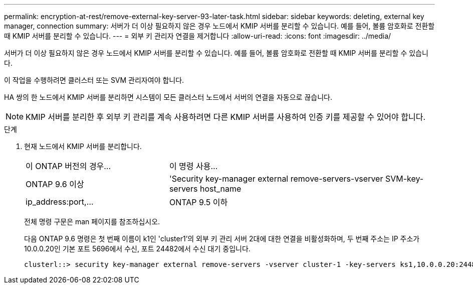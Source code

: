 ---
permalink: encryption-at-rest/remove-external-key-server-93-later-task.html 
sidebar: sidebar 
keywords: deleting, external key manager, connection 
summary: 서버가 더 이상 필요하지 않은 경우 노드에서 KMIP 서버를 분리할 수 있습니다. 예를 들어, 볼륨 암호화로 전환할 때 KMIP 서버를 분리할 수 있습니다. 
---
= 외부 키 관리자 연결을 제거합니다
:allow-uri-read: 
:icons: font
:imagesdir: ../media/


[role="lead"]
서버가 더 이상 필요하지 않은 경우 노드에서 KMIP 서버를 분리할 수 있습니다. 예를 들어, 볼륨 암호화로 전환할 때 KMIP 서버를 분리할 수 있습니다.

이 작업을 수행하려면 클러스터 또는 SVM 관리자여야 합니다.

HA 쌍의 한 노드에서 KMIP 서버를 분리하면 시스템이 모든 클러스터 노드에서 서버의 연결을 자동으로 끊습니다.

[NOTE]
====
KMIP 서버를 분리한 후 외부 키 관리를 계속 사용하려면 다른 KMIP 서버를 사용하여 인증 키를 제공할 수 있어야 합니다.

====
.단계
. 현재 노드에서 KMIP 서버를 분리합니다.
+
[cols="35,65"]
|===


| 이 ONTAP 버전의 경우... | 이 명령 사용... 


 a| 
ONTAP 9.6 이상
 a| 
'Security key-manager external remove-servers-vserver SVM-key-servers host_name|ip_address:port,...



 a| 
ONTAP 9.5 이하
 a| 
'Security key-manager delete-address key_management_server_ipaddress

|===
+
전체 명령 구문은 man 페이지를 참조하십시오.

+
다음 ONTAP 9.6 명령은 첫 번째 이름이 k1인 'cluster1'의 외부 키 관리 서버 2대에 대한 연결을 비활성화하며, 두 번째 주소는 IP 주소가 10.0.0.20인 기본 포트 5696에서 수신, 포트 24482에서 수신 대기 중입니다.

+
[listing]
----
clusterl::> security key-manager external remove-servers -vserver cluster-1 -key-servers ks1,10.0.0.20:24482
----

